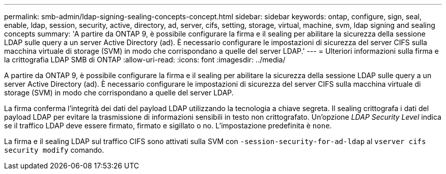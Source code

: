 ---
permalink: smb-admin/ldap-signing-sealing-concepts-concept.html 
sidebar: sidebar 
keywords: ontap, configure, sign, seal, enable, ldap, session, security, active, directory, ad, server, cifs, setting, storage, virtual, machine, svm, ldap signing and sealing concepts 
summary: 'A partire da ONTAP 9, è possibile configurare la firma e il sealing per abilitare la sicurezza della sessione LDAP sulle query a un server Active Directory (ad). È necessario configurare le impostazioni di sicurezza del server CIFS sulla macchina virtuale di storage (SVM) in modo che corrispondano a quelle del server LDAP.' 
---
= Ulteriori informazioni sulla firma e la crittografia LDAP SMB di ONTAP
:allow-uri-read: 
:icons: font
:imagesdir: ../media/


[role="lead"]
A partire da ONTAP 9, è possibile configurare la firma e il sealing per abilitare la sicurezza della sessione LDAP sulle query a un server Active Directory (ad). È necessario configurare le impostazioni di sicurezza del server CIFS sulla macchina virtuale di storage (SVM) in modo che corrispondano a quelle del server LDAP.

La firma conferma l'integrità dei dati del payload LDAP utilizzando la tecnologia a chiave segreta. Il sealing crittografa i dati del payload LDAP per evitare la trasmissione di informazioni sensibili in testo non crittografato. Un'opzione _LDAP Security Level_ indica se il traffico LDAP deve essere firmato, firmato e sigillato o no. L'impostazione predefinita è `none`.

La firma e il sealing LDAP sul traffico CIFS sono attivati sulla SVM con `-session-security-for-ad-ldap` al `vserver cifs security modify` comando.
